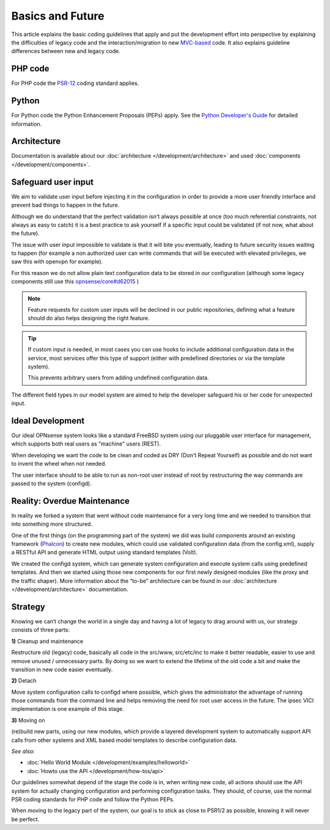 =================
Basics and Future
=================

This article explains the basic coding guidelines that apply and put the
development effort into perspective by explaining the difficulties of legacy
code and the interaction/migration to new
`MVC-based <https://en.wikipedia.org/wiki/Model%E2%80%93view%E2%80%93controller>`_
code. It also explains guideline differences between new and legacy code.

--------
PHP code
--------
For PHP code the `PSR-12 <https://www.php-fig.org/psr/psr-12/>`_ coding standard applies.

------
Python
------
For Python code the Python Enhancement Proposals (PEPs) apply.
See the `Python Developer's Guide <https://www.python.org/dev/>`__ for detailed
information.

------------
Architecture
------------
Documentation is available about our :doc:`architecture </development/architecture>`
and used :doc:`components </development/components>`.

-----------------------
Safeguard user input
-----------------------

We aim to validate user input before injecting it in the configuration in order to provide a more user friendly
interface and prevent bad things to happen in the future.

Although we do understand that the perfect validation isn't always possible at once (too much referential constraints, not always as easy to catch)
it is a best practice to ask yourself if a specific input could be validated (if not now, what about the future).

The issue with user input impossible to validate is that it will bite you eventually, leading to future security issues waiting to happen
(for example a non authorized user can write commands that will be executed with elevated privileges, we saw this with openvpn for example).

For this reason we do not allow plain text configuration data to be stored in our configuration
(although some legacy components still use this `opnsense/core#d62015 <https://github.com/opnsense/core/commit/d62015df1cdb0c0711b488bd66ced631b9a4f37b>`__ )

.. Note::

    Feature requests for custom user inputs will be declined in our public repositories, defining what a feature should do
    also helps designing the right feature.


.. Tip::

    If custom input is needed, in most cases you can use hooks to include additional configuration data in the service,
    most services offer this type of support (either with predefined directories or via the template system).

    This prevents arbitrary users from adding undefined configuration data.


The different field types in our model system are aimed to help the developer safeguard his or her code for unexpected input.


-----------------
Ideal Development
-----------------
Our ideal OPNsense system looks like a standard FreeBSD system using our
pluggable user interface for management, which supports both real users as "machine"
users (REST).

When developing we want the code to be clean and coded as DRY (Don't Repeat Yourself)
as possible and do not want to invent the wheel when not needed.

The user interface should to be able to run as non-root user instead of root by
restructuring the way commands are passed to the system (configd).

----------------------------
Reality: Overdue Maintenance
----------------------------
In reality we forked a system that went without code maintenance for a very long
time and we needed to transition that into something more structured.

One of the first things (on the programming part of the system) we did was build
components around an existing framework (`Phalcon <https://phalcon.io/>`_)
to create new modules, which could use validated configuration data (from the
config.xml), supply a RESTful API and generate HTML output using standard
templates (Volt).

We created the configd system, which can generate system configuration and
execute system calls using predefined templates. And then we started using those
new components for our first newly designed modules (like the proxy and the traffic shaper).
More information about the “to-be” architecture can be found in our
:doc:`architecture </development/architecture>` documentation.

---------
Strategy
---------
Knowing we can’t change the world in a single day and having a lot of legacy to
drag around with us, our strategy consists of three parts:

**1)** Cleanup and maintenance

Restructure old (legacy) code, basically all code in the src/www, src/etc/inc to
make it better readable, easier to use and remove unused / unnecessary parts. By
doing so we want to extend the lifetime of the old code a bit and make the
transition in new code easier eventually.

**2)** Detach

Move system configuration calls to configd where possible, which gives the
administrator the advantage of running those commands from the command line and
helps removing the need for root user access in the future. The ipsec VICI
implementation is one example of this stage.

**3)** Moving on

(re)build new parts, using our new modules, which provide a layered development
system to automatically support API calls from other systems and XML based model
templates to describe configuration data.

*See also:*

* :doc:`Hello World Module </development/examples/helloworld>`
* :doc:`Howto use the API </development/how-tos/api>`

Our guidelines somewhat depend of the stage the code is in, when writing new code,
all actions should use the API system for actually changing configuration and
performing configuration tasks. They should, of course, use the normal PSR coding
standards for PHP code and follow the Python PEPs.

When moving to the legacy part of the system, our goal is to stick as close to
PSR1/2 as possible, knowing it will never be perfect.
